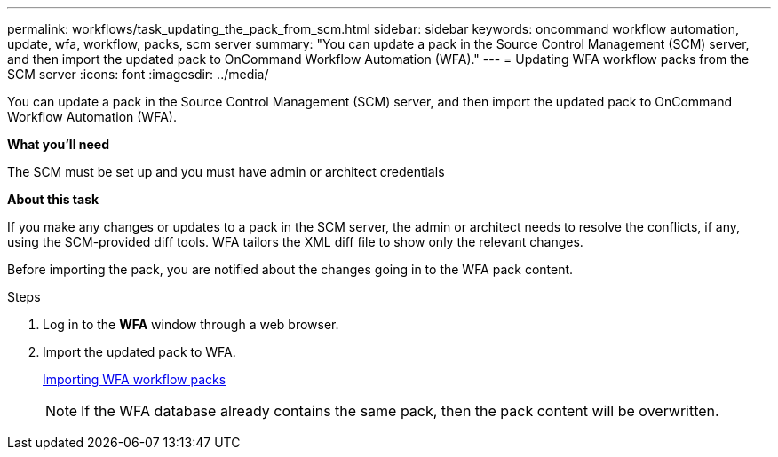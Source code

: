 ---
permalink: workflows/task_updating_the_pack_from_scm.html
sidebar: sidebar
keywords: oncommand workflow automation, update, wfa, workflow, packs, scm server
summary: "You can update a pack in the Source Control Management (SCM) server, and then import the updated pack to OnCommand Workflow Automation (WFA)."
---
= Updating WFA workflow packs from the SCM server
:icons: font
:imagesdir: ../media/

[.lead]
You can update a pack in the Source Control Management (SCM) server, and then import the updated pack to OnCommand Workflow Automation (WFA).

*What you'll need*

The SCM must be set up and you must have admin or architect credentials

*About this task*

If you make any changes or updates to a pack in the SCM server, the admin or architect needs to resolve the conflicts, if any, using the SCM-provided diff tools. WFA tailors the XML diff file to show only the relevant changes.

Before importing the pack, you are notified about the changes going in to the WFA pack content.

.Steps
. Log in to the *WFA* window through a web browser.
. Import the updated pack to WFA.
+
link:task_importing_an_oncommand_workflow_automation_pack.html[Importing WFA workflow packs]
+
NOTE: If the WFA database already contains the same pack, then the pack content will be overwritten.
